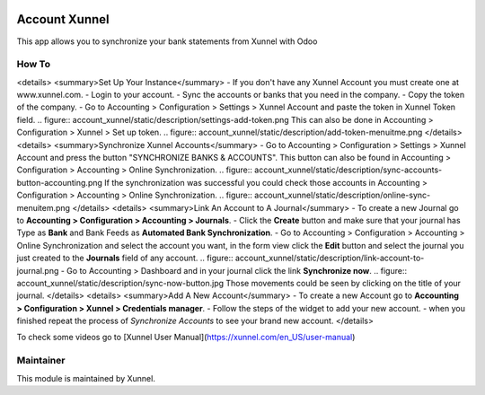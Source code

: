 .. image:: https://img.shields.io/badge/licence-AGPL--3-blue.svg
    :alt: License: AGPL-3

Account Xunnel
==============

This app allows you to synchronize your bank statements from Xunnel with Odoo


**How To**
-------------
<details>
<summary>Set Up Your Instance</summary>
- If you don't have any Xunnel Account you must create one at www.xunnel.com.
- Login to your account.
- Sync the accounts or banks that you need in the company.
- Copy the token of the company.
- Go to Accounting > Configuration > Settings > Xunnel Account and paste the token in Xunnel Token field.
.. figure:: account_xunnel/static/description/settings-add-token.png
This can also be done in Accounting > Configuration > Xunnel > Set up token.
.. figure:: account_xunnel/static/description/add-token-menuitme.png
</details>
<details>
<summary>Synchronize Xunnel Accounts</summary>
- Go to Accounting > Configuration > Settings > Xunnel Account and press the button "SYNCHRONIZE BANKS & ACCOUNTS".
This button can also be found in Accounting > Configuration > Accounting > Online Synchronization.
.. figure:: account_xunnel/static/description/sync-accounts-button-accounting.png
If the synchronization was successful you could check those accounts in
Accounting > Configuration > Accounting > Online Synchronization.
.. figure:: account_xunnel/static/description/online-sync-menuitem.png
</details>
<details>
<summary>Link An Account to A Journal</summary>
- To create a new Journal go to **Accounting > Configuration > Accounting > Journals**.
- Click the **Create** button and make sure that your journal has Type as **Bank** and Bank Feeds as **Automated Bank Synchronization**.
- Go to Accounting > Configuration > Accounting > Online Synchronization and select the account you want, in the form
view click the **Edit** button and select the journal you just created to the **Journals** field of any account.
.. figure:: account_xunnel/static/description/link-account-to-journal.png
- Go to Accounting > Dashboard and in your journal click the link **Synchronize now**.
.. figure:: account_xunnel/static/description/sync-now-button.jpg
Those movements could be seen by clicking on the title of your journal.
</details>
<details>
<summary>Add A New Account</summary>
- To create a new Account go to **Accounting > Configuration > Xunnel > Credentials manager**.
- Follow the steps of the widget to add your new account.
- when you finished repeat the process of *Synchronize Accounts* to see your brand new account.
</details>

To check some videos go to [Xunnel User Manual](https://xunnel.com/en_US/user-manual)

**Maintainer**
--------------

.. image:: https://xunnel.com/logo.png
   :alt: Xunnel
   :target: https://www.xunnel.com/

This module is maintained by Xunnel.
